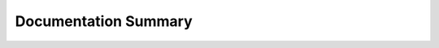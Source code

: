 Documentation Summary
=====================
.. autosummary::
   :toctree: generated

   akhdefo_functions.unzip
   akhdefo_functions.copyImage_Data
   akhdefo_functions.copyUDM2_Mask_Data
   akhdefo_functions.Filter_PreProcess
   akhdefo_functions.Crop_to_AOI
   akhdefo_functions.Mosaic
   akhdefo_functions.Coregistration
   akhdefo_functions.DynamicChangeDetection
   akhdefo_functions.plot_stackNetwork
   akhdefo_functions.stackprep
   akhdefo_functions.Time_Series
   akhdefo_functions.akhdefo_ts_plot
   akhdefo_functions.rasterClip
   akhdefo_functions.akhdefo_viewer
   akhdefo_functions.Akhdefo_resample
   akhdefo_functions.Akhdefo_inversion
   akhdefo_functions.utm_to_latlon
   akhdefo_functions.MeanProducts_plot_ts
   akhdefo_functions.Auto_Variogram
   akhdefo_functions.binary_mask
